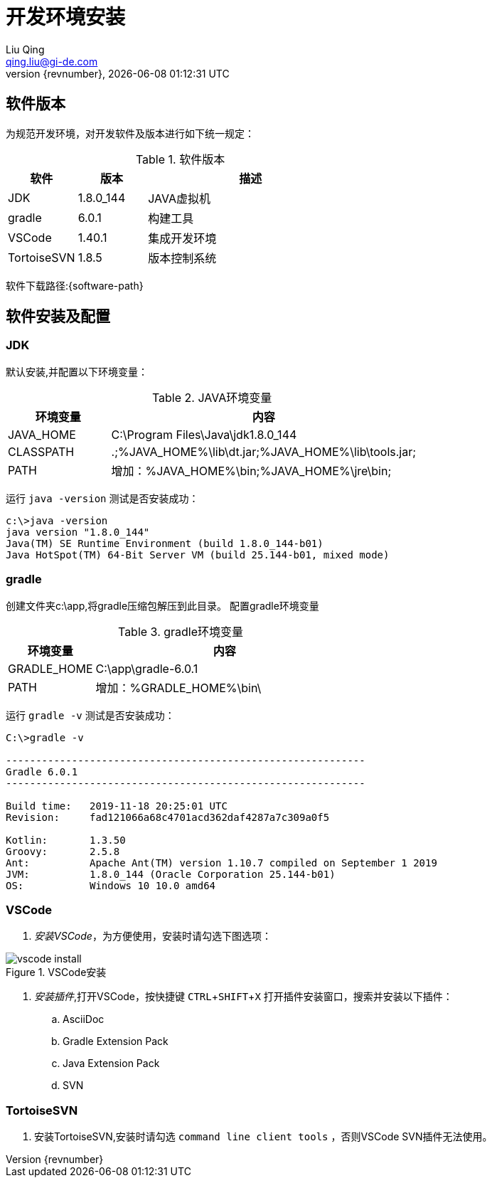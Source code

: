 = 开发环境安装
Liu Qing <qing.liu@gi-de.com>
{revnumber}, {docdatetime}

:toc:
:experimental:

== 软件版本
为规范开发环境，对开发软件及版本进行如下统一规定：

[cols="1,1,3", options="header"] 
.软件版本
|===
|软件|版本|描述
|JDK|1.8.0_144|JAVA虚拟机
|gradle|6.0.1|构建工具
|VSCode|1.40.1|集成开发环境
|TortoiseSVN|1.8.5|版本控制系统
|===

软件下载路径:{software-path}

== 软件安装及配置
=== JDK
默认安装,并配置以下环境变量：
[cols="1,3", options="header"] 
.JAVA环境变量
|===
|环境变量|内容
|JAVA_HOME|C:\Program Files\Java\jdk1.8.0_144
|CLASSPATH|.;%JAVA_HOME%\lib\dt.jar;%JAVA_HOME%\lib\tools.jar;
|PATH|增加：%JAVA_HOME%\bin;%JAVA_HOME%\jre\bin;
|===
运行 `java -version` 测试是否安装成功：
....
c:\>java -version
java version "1.8.0_144"
Java(TM) SE Runtime Environment (build 1.8.0_144-b01)
Java HotSpot(TM) 64-Bit Server VM (build 25.144-b01, mixed mode)
....

=== gradle
创建文件夹c:\app,将gradle压缩包解压到此目录。
配置gradle环境变量
[cols="1,3", options="header"] 
.gradle环境变量
|===
|环境变量|内容
|GRADLE_HOME|C:\app\gradle-6.0.1
|PATH|增加：%GRADLE_HOME%\bin\
|===

运行 `gradle -v` 测试是否安装成功：
....

C:\>gradle -v

------------------------------------------------------------
Gradle 6.0.1
------------------------------------------------------------

Build time:   2019-11-18 20:25:01 UTC
Revision:     fad121066a68c4701acd362daf4287a7c309a0f5

Kotlin:       1.3.50
Groovy:       2.5.8
Ant:          Apache Ant(TM) version 1.10.7 compiled on September 1 2019
JVM:          1.8.0_144 (Oracle Corporation 25.144-b01)
OS:           Windows 10 10.0 amd64
....

=== VSCode
. _安装VSCode_，为方便使用，安装时请勾选下图选项：

image::./images/dev/vscode-install.png[title="VSCode安装"] 

. _安装插件_,打开VSCode，按快捷键 kbd:[CTRL + SHIFT + X] 打开插件安装窗口，搜索并安装以下插件：

.. AsciiDoc
.. Gradle Extension Pack
.. Java Extension Pack
.. SVN

=== TortoiseSVN

. 安装TortoiseSVN,安装时请勾选 `command line client tools` ，否则VSCode SVN插件无法使用。
